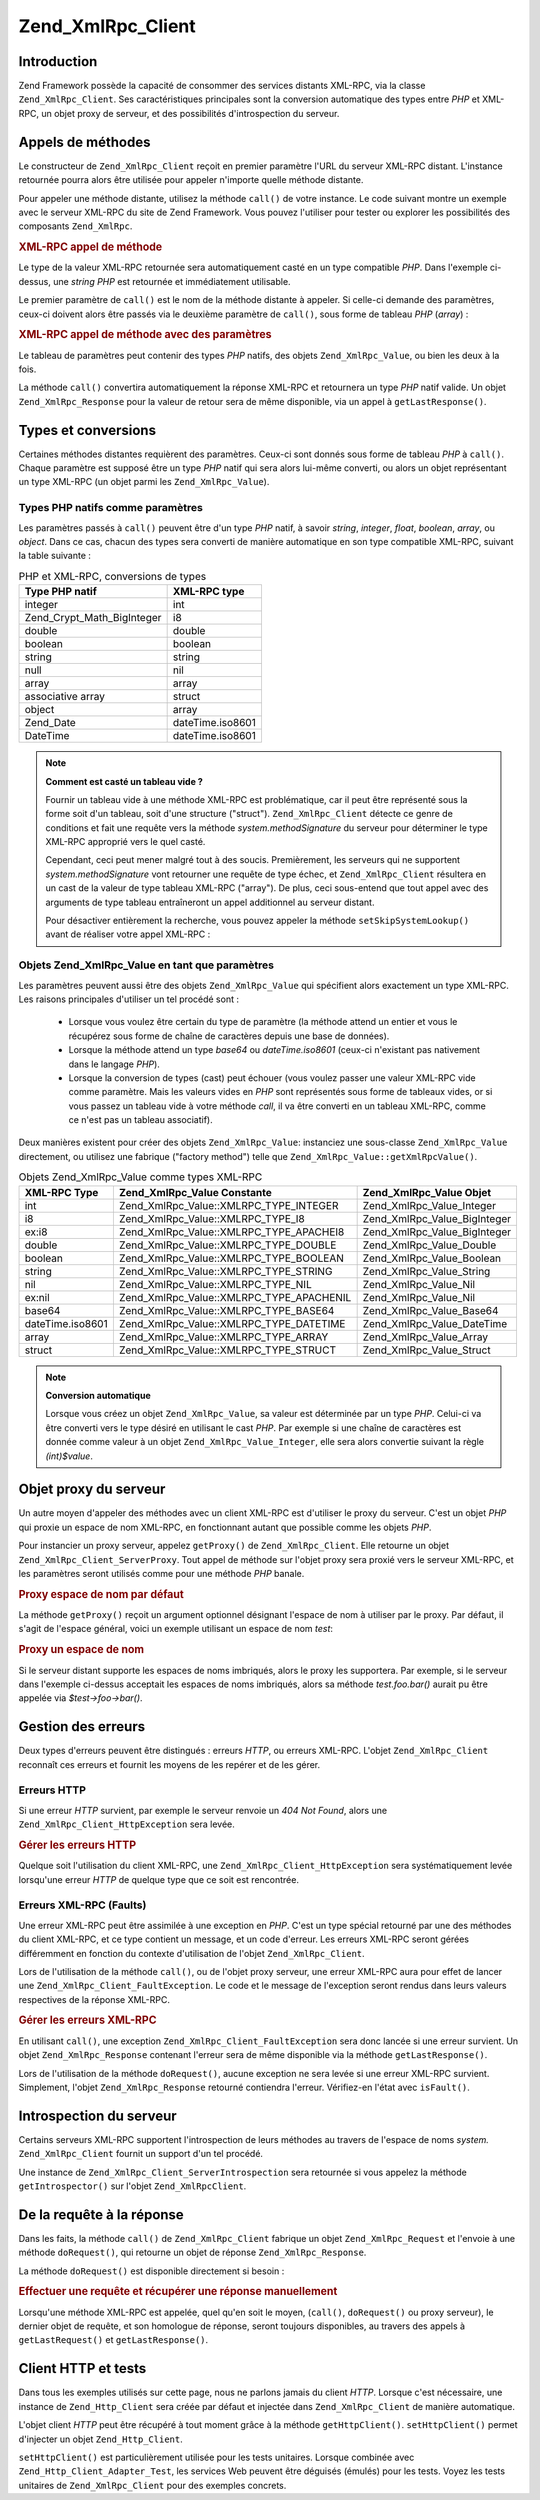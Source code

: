 .. _zend.xmlrpc.client:

Zend_XmlRpc_Client
==================

.. _zend.xmlrpc.client.introduction:

Introduction
------------

Zend Framework possède la capacité de consommer des services distants XML-RPC, via la classe
``Zend_XmlRpc_Client``. Ses caractéristiques principales sont la conversion automatique des types entre *PHP* et
XML-RPC, un objet proxy de serveur, et des possibilités d'introspection du serveur.

.. _zend.xmlrpc.client.method-calls:

Appels de méthodes
------------------

Le constructeur de ``Zend_XmlRpc_Client`` reçoit en premier paramètre l'URL du serveur XML-RPC distant.
L'instance retournée pourra alors être utilisée pour appeler n'importe quelle méthode distante.

Pour appeler une méthode distante, utilisez la méthode ``call()`` de votre instance. Le code suivant montre un
exemple avec le serveur XML-RPC du site de Zend Framework. Vous pouvez l'utiliser pour tester ou explorer les
possibilités des composants ``Zend_XmlRpc``.

.. _zend.xmlrpc.client.method-calls.example-1:

.. rubric:: XML-RPC appel de méthode

.. code-block:: php
   :linenos:

   $client = new Zend_XmlRpc_Client('http://framework.zend.com/xmlrpc');

   echo $client->call('test.sayHello');

   // hello

Le type de la valeur XML-RPC retournée sera automatiquement casté en un type compatible *PHP*. Dans l'exemple
ci-dessus, une *string* *PHP* est retournée et immédiatement utilisable.

Le premier paramètre de ``call()`` est le nom de la méthode distante à appeler. Si celle-ci demande des
paramètres, ceux-ci doivent alors être passés via le deuxième paramètre de ``call()``, sous forme de tableau
*PHP* (*array*) :

.. _zend.xmlrpc.client.method-calls.example-2:

.. rubric:: XML-RPC appel de méthode avec des paramètres

.. code-block:: php
   :linenos:

   $client = new Zend_XmlRpc_Client('http://framework.zend.com/xmlrpc');

   $arg1 = 1.1;
   $arg2 = 'foo';

   $result = $client->call('test.sayHello', array($arg1, $arg2));

   // $result est un type PHP natif

Le tableau de paramètres peut contenir des types *PHP* natifs, des objets ``Zend_XmlRpc_Value``, ou bien les deux
à la fois.

La méthode ``call()`` convertira automatiquement la réponse XML-RPC et retournera un type *PHP* natif valide. Un
objet ``Zend_XmlRpc_Response`` pour la valeur de retour sera de même disponible, via un appel à
``getLastResponse()``.

.. _zend.xmlrpc.value.parameters:

Types et conversions
--------------------

Certaines méthodes distantes requièrent des paramètres. Ceux-ci sont donnés sous forme de tableau *PHP* à
``call()``. Chaque paramètre est supposé être un type *PHP* natif qui sera alors lui-même converti, ou alors un
objet représentant un type XML-RPC (un objet parmi les ``Zend_XmlRpc_Value``).

.. _zend.xmlrpc.value.parameters.php-native:

Types PHP natifs comme paramètres
^^^^^^^^^^^^^^^^^^^^^^^^^^^^^^^^^

Les paramètres passés à ``call()`` peuvent être d'un type *PHP* natif, à savoir *string*, *integer*, *float*,
*boolean*, *array*, ou *object*. Dans ce cas, chacun des types sera converti de manière automatique en son type
compatible XML-RPC, suivant la table suivante :

.. _zend.xmlrpc.value.parameters.php-native.table-1:

.. table:: PHP et XML-RPC, conversions de types

   +--------------------------+----------------+
   |Type PHP natif            |XML-RPC type    |
   +==========================+================+
   |integer                   |int             |
   +--------------------------+----------------+
   |Zend_Crypt_Math_BigInteger|i8              |
   +--------------------------+----------------+
   |double                    |double          |
   +--------------------------+----------------+
   |boolean                   |boolean         |
   +--------------------------+----------------+
   |string                    |string          |
   +--------------------------+----------------+
   |null                      |nil             |
   +--------------------------+----------------+
   |array                     |array           |
   +--------------------------+----------------+
   |associative array         |struct          |
   +--------------------------+----------------+
   |object                    |array           |
   +--------------------------+----------------+
   |Zend_Date                 |dateTime.iso8601|
   +--------------------------+----------------+
   |DateTime                  |dateTime.iso8601|
   +--------------------------+----------------+

.. note::

   **Comment est casté un tableau vide ?**

   Fournir un tableau vide à une méthode XML-RPC est problématique, car il peut être représenté sous la forme
   soit d'un tableau, soit d'une structure ("struct"). ``Zend_XmlRpc_Client`` détecte ce genre de conditions et
   fait une requête vers la méthode *system.methodSignature* du serveur pour déterminer le type XML-RPC
   approprié vers le quel casté.

   Cependant, ceci peut mener malgré tout à des soucis. Premièrement, les serveurs qui ne supportent
   *system.methodSignature* vont retourner une requête de type échec, et ``Zend_XmlRpc_Client`` résultera en un
   cast de la valeur de type tableau XML-RPC ("array"). De plus, ceci sous-entend que tout appel avec des arguments
   de type tableau entraîneront un appel additionnel au serveur distant.

   Pour désactiver entièrement la recherche, vous pouvez appeler la méthode ``setSkipSystemLookup()`` avant de
   réaliser votre appel XML-RPC :

   .. code-block:: php
      :linenos:

      $client->setSkipSystemLookup(true);
      $result = $client->call('foo.bar', array(array()));

.. _zend.xmlrpc.value.parameters.xmlrpc-value:

Objets Zend_XmlRpc_Value en tant que paramètres
^^^^^^^^^^^^^^^^^^^^^^^^^^^^^^^^^^^^^^^^^^^^^^^

Les paramètres peuvent aussi être des objets ``Zend_XmlRpc_Value`` qui spécifient alors exactement un type
XML-RPC. Les raisons principales d'utiliser un tel procédé sont :

   - Lorsque vous voulez être certain du type de paramètre (la méthode attend un entier et vous le récupérez
     sous forme de chaîne de caractères depuis une base de données).

   - Lorsque la méthode attend un type *base64* ou *dateTime.iso8601* (ceux-ci n'existant pas nativement dans le
     langage *PHP*).

   - Lorsque la conversion de types (cast) peut échouer (vous voulez passer une valeur XML-RPC vide comme
     paramètre. Mais les valeurs vides en *PHP* sont représentés sous forme de tableaux vides, or si vous passez
     un tableau vide à votre méthode *call*, il va être converti en un tableau XML-RPC, comme ce n'est pas un
     tableau associatif).



Deux manières existent pour créer des objets ``Zend_XmlRpc_Value``: instanciez une sous-classe
``Zend_XmlRpc_Value`` directement, ou utilisez une fabrique ("factory method") telle que
``Zend_XmlRpc_Value::getXmlRpcValue()``.

.. _zend.xmlrpc.value.parameters.xmlrpc-value.table-1:

.. table:: Objets Zend_XmlRpc_Value comme types XML-RPC

   +----------------+----------------------------------------+----------------------------+
   |XML-RPC Type    |Zend_XmlRpc_Value Constante             |Zend_XmlRpc_Value Objet     |
   +================+========================================+============================+
   |int             |Zend_XmlRpc_Value::XMLRPC_TYPE_INTEGER  |Zend_XmlRpc_Value_Integer   |
   +----------------+----------------------------------------+----------------------------+
   |i8              |Zend_XmlRpc_Value::XMLRPC_TYPE_I8       |Zend_XmlRpc_Value_BigInteger|
   +----------------+----------------------------------------+----------------------------+
   |ex:i8           |Zend_XmlRpc_Value::XMLRPC_TYPE_APACHEI8 |Zend_XmlRpc_Value_BigInteger|
   +----------------+----------------------------------------+----------------------------+
   |double          |Zend_XmlRpc_Value::XMLRPC_TYPE_DOUBLE   |Zend_XmlRpc_Value_Double    |
   +----------------+----------------------------------------+----------------------------+
   |boolean         |Zend_XmlRpc_Value::XMLRPC_TYPE_BOOLEAN  |Zend_XmlRpc_Value_Boolean   |
   +----------------+----------------------------------------+----------------------------+
   |string          |Zend_XmlRpc_Value::XMLRPC_TYPE_STRING   |Zend_XmlRpc_Value_String    |
   +----------------+----------------------------------------+----------------------------+
   |nil             |Zend_XmlRpc_Value::XMLRPC_TYPE_NIL      |Zend_XmlRpc_Value_Nil       |
   +----------------+----------------------------------------+----------------------------+
   |ex:nil          |Zend_XmlRpc_Value::XMLRPC_TYPE_APACHENIL|Zend_XmlRpc_Value_Nil       |
   +----------------+----------------------------------------+----------------------------+
   |base64          |Zend_XmlRpc_Value::XMLRPC_TYPE_BASE64   |Zend_XmlRpc_Value_Base64    |
   +----------------+----------------------------------------+----------------------------+
   |dateTime.iso8601|Zend_XmlRpc_Value::XMLRPC_TYPE_DATETIME |Zend_XmlRpc_Value_DateTime  |
   +----------------+----------------------------------------+----------------------------+
   |array           |Zend_XmlRpc_Value::XMLRPC_TYPE_ARRAY    |Zend_XmlRpc_Value_Array     |
   +----------------+----------------------------------------+----------------------------+
   |struct          |Zend_XmlRpc_Value::XMLRPC_TYPE_STRUCT   |Zend_XmlRpc_Value_Struct    |
   +----------------+----------------------------------------+----------------------------+

.. note::

   **Conversion automatique**

   Lorsque vous créez un objet ``Zend_XmlRpc_Value``, sa valeur est déterminée par un type *PHP*. Celui-ci va
   être converti vers le type désiré en utilisant le cast *PHP*. Par exemple si une chaîne de caractères est
   donnée comme valeur à un objet ``Zend_XmlRpc_Value_Integer``, elle sera alors convertie suivant la règle
   *(int)$value*.

.. _zend.xmlrpc.client.requests-and-responses:

Objet proxy du serveur
----------------------

Un autre moyen d'appeler des méthodes avec un client XML-RPC est d'utiliser le proxy du serveur. C'est un objet
*PHP* qui proxie un espace de nom XML-RPC, en fonctionnant autant que possible comme les objets *PHP*.

Pour instancier un proxy serveur, appelez ``getProxy()`` de ``Zend_XmlRpc_Client``. Elle retourne un objet
``Zend_XmlRpc_Client_ServerProxy``. Tout appel de méthode sur l'objet proxy sera proxié vers le serveur XML-RPC,
et les paramètres seront utilisés comme pour une méthode *PHP* banale.

.. _zend.xmlrpc.client.requests-and-responses.example-1:

.. rubric:: Proxy espace de nom par défaut

.. code-block:: php
   :linenos:

   $client = new Zend_XmlRpc_Client('http://framework.zend.com/xmlrpc');

   $service = $client->getProxy();
   // Proxy l'espace de nom par défaut

   $hello = $service->test->sayHello(1, 2);
   // test.Hello(1, 2) retourne "hello"

La méthode ``getProxy()`` reçoit un argument optionnel désignant l'espace de nom à utiliser par le proxy. Par
défaut, il s'agit de l'espace général, voici un exemple utilisant un espace de nom *test*:

.. _zend.xmlrpc.client.requests-and-responses.example-2:

.. rubric:: Proxy un espace de nom

.. code-block:: php
   :linenos:

   $client = new Zend_XmlRpc_Client('http://framework.zend.com/xmlrpc');

   $test  = $client->getProxy('test');
   // Proxy l'espace de nommage "test"

   $hello = $test->sayHello(1, 2);
   // test.Hello(1,2) retourne "hello"

Si le serveur distant supporte les espaces de noms imbriqués, alors le proxy les supportera. Par exemple, si le
serveur dans l'exemple ci-dessus acceptait les espaces de noms imbriqués, alors sa méthode *test.foo.bar()*
aurait pu être appelée via *$test->foo->bar()*.

.. _zend.xmlrpc.client.error-handling:

Gestion des erreurs
-------------------

Deux types d'erreurs peuvent être distingués : erreurs *HTTP*, ou erreurs XML-RPC. L'objet ``Zend_XmlRpc_Client``
reconnaît ces erreurs et fournit les moyens de les repérer et de les gérer.

.. _zend.xmlrpc.client.error-handling.http:

Erreurs HTTP
^^^^^^^^^^^^

Si une erreur *HTTP* survient, par exemple le serveur renvoie un *404 Not Found*, alors une
``Zend_XmlRpc_Client_HttpException`` sera levée.

.. _zend.xmlrpc.client.error-handling.http.example-1:

.. rubric:: Gérer les erreurs HTTP

.. code-block:: php
   :linenos:

   $client = new Zend_XmlRpc_Client('http://foo/404');

   try {

       $client->call('bar', array($arg1, $arg2));

   } catch (Zend_XmlRpc_Client_HttpException $e) {

       // $e->getCode() retourne 404
       // $e->getMessage() retourne "Not Found"

   }

Quelque soit l'utilisation du client XML-RPC, une ``Zend_XmlRpc_Client_HttpException`` sera systématiquement
levée lorsqu'une erreur *HTTP* de quelque type que ce soit est rencontrée.

.. _zend.xmlrpc.client.error-handling.faults:

Erreurs XML-RPC (Faults)
^^^^^^^^^^^^^^^^^^^^^^^^

Une erreur XML-RPC peut être assimilée à une exception en *PHP*. C'est un type spécial retourné par une des
méthodes du client XML-RPC, et ce type contient un message, et un code d'erreur. Les erreurs XML-RPC seront
gérées différemment en fonction du contexte d'utilisation de l'objet ``Zend_XmlRpc_Client``.

Lors de l'utilisation de la méthode ``call()``, ou de l'objet proxy serveur, une erreur XML-RPC aura pour effet de
lancer une ``Zend_XmlRpc_Client_FaultException``. Le code et le message de l'exception seront rendus dans leurs
valeurs respectives de la réponse XML-RPC.

.. _zend.xmlrpc.client.error-handling.faults.example-1:

.. rubric:: Gérer les erreurs XML-RPC

.. code-block:: php
   :linenos:

   $client = new Zend_XmlRpc_Client('http://framework.zend.com/xmlrpc');

   try {

       $client->call('badMethod');

   } catch (Zend_XmlRpc_Client_FaultException $e) {

       // $e->getCode() retourne 1
       // $e->getMessage() retourne "Unknown method"

   }

En utilisant ``call()``, une exception ``Zend_XmlRpc_Client_FaultException`` sera donc lancée si une erreur
survient. Un objet ``Zend_XmlRpc_Response`` contenant l'erreur sera de même disponible via la méthode
``getLastResponse()``.

Lors de l'utilisation de la méthode ``doRequest()``, aucune exception ne sera levée si une erreur XML-RPC
survient. Simplement, l'objet ``Zend_XmlRpc_Response`` retourné contiendra l'erreur. Vérifiez-en l'état avec
``isFault()``.

.. _zend.xmlrpc.client.introspection:

Introspection du serveur
------------------------

Certains serveurs XML-RPC supportent l'introspection de leurs méthodes au travers de l'espace de noms *system.*
``Zend_XmlRpc_Client`` fournit un support d'un tel procédé.

Une instance de ``Zend_XmlRpc_Client_ServerIntrospection`` sera retournée si vous appelez la méthode
``getIntrospector()`` sur l'objet ``Zend_XmlRpcClient``.

.. _zend.xmlrpc.client.request-to-response:

De la requête à la réponse
--------------------------

Dans les faits, la méthode ``call()`` de ``Zend_XmlRpc_Client`` fabrique un objet ``Zend_XmlRpc_Request`` et
l'envoie à une méthode ``doRequest()``, qui retourne un objet de réponse ``Zend_XmlRpc_Response``.

La méthode ``doRequest()`` est disponible directement si besoin :

.. _zend.xmlrpc.client.request-to-response.example-1:

.. rubric:: Effectuer une requête et récupérer une réponse manuellement

.. code-block:: php
   :linenos:

   $client = new Zend_XmlRpc_Client('http://framework.zend.com/xmlrpc');

   $request = new Zend_XmlRpc_Request();
   $request->setMethod('test.sayHello');
   $request->setParams(array('foo', 'bar'));

   $client->doRequest($request);

   // $client->getLastRequest() retoure instanceof Zend_XmlRpc_Request
   // $client->getLastResponse() retourne instanceof Zend_XmlRpc_Response

Lorsqu'une méthode XML-RPC est appelée, quel qu'en soit le moyen, (``call()``, ``doRequest()`` ou proxy serveur),
le dernier objet de requête, et son homologue de réponse, seront toujours disponibles, au travers des appels à
``getLastRequest()`` et ``getLastResponse()``.

.. _zend.xmlrpc.client.http-client:

Client HTTP et tests
--------------------

Dans tous les exemples utilisés sur cette page, nous ne parlons jamais du client *HTTP*. Lorsque c'est
nécessaire, une instance de ``Zend_Http_Client`` sera créée par défaut et injectée dans ``Zend_XmlRpc_Client``
de manière automatique.

L'objet client *HTTP* peut être récupéré à tout moment grâce à la méthode ``getHttpClient()``.
``setHttpClient()`` permet d'injecter un objet ``Zend_Http_Client``.

``setHttpClient()`` est particulièrement utilisée pour les tests unitaires. Lorsque combinée avec
``Zend_Http_Client_Adapter_Test``, les services Web peuvent être déguisés (émulés) pour les tests. Voyez les
tests unitaires de ``Zend_XmlRpc_Client`` pour des exemples concrets.


